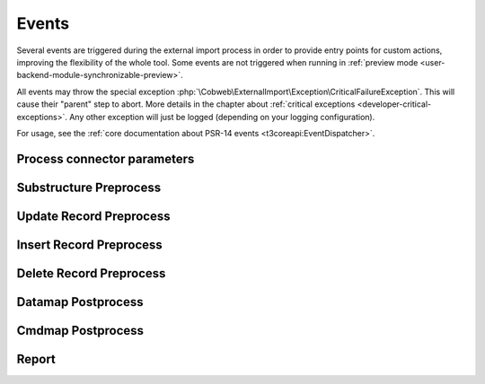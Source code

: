 ﻿.. include:: /Includes.rst.txt


.. _developer-events:

Events
^^^^^^

Several events are triggered during the external import process in order
to provide entry points for custom actions, improving the flexibility of
the whole tool. Some events are not triggered when running in
:ref:`preview mode <user-backend-module-synchronizable-preview>`.

All events may throw the special exception :php:`\Cobweb\ExternalImport\Exception\CriticalFailureException`.
This will cause their "parent" step to abort. More details in the chapter about
:ref:`critical exceptions <developer-critical-exceptions>`. Any other exception
will just be logged (depending on your logging configuration).

For usage, see the :ref:`core documentation about PSR-14 events <t3coreapi:EventDispatcher>`.


.. _developer-events-process-connector-parameters:

Process connector parameters
""""""""""""""""""""""""""""

.. php:namespace:: Cobweb\ExternalImport\Event

.. php:class:: ProcessConnectorParametersEvent

   This allows for dynamic manipulation of the
   :ref:`parameters <administration-general-tca-properties-parameters>`
   array before it is passed to the connector.

   .. note::

      This event is also triggered when displaying the configuration in the
      BE module. This way the user can see how the processed parameters
      look like.

   .. php:method:: getParameters()

      Returns the connector parameters.

   .. php:method:: setParameters(array $parameters)

      Sets the (modified) connector parameters.

   .. php:method:: getExternalConfiguration()

      Instance of :php:`\Cobweb\ExternalImport\Domain\Model\Configuration`
      with the current import configuration.


.. _developer-events-substructure-preprocess:

Substructure Preprocess
"""""""""""""""""""""""

.. php:namespace:: Cobweb\ExternalImport\Event

.. php:class:: SubstructurePreprocessEvent

   This event is triggered whenever a data structure is going to be handled by the
   :ref:`substructureFields <administration-columns-properties-substructure-fields>`
   property. It is fired just before the directives defined in the :code:`substructureFields`
   property are applied and makes it possible to change the substructure.

   .. php:method:: getSubstructureConfiguration()

      Returns the corresponding :code:`substructureFields` configuration.

   .. php:method:: getColumn()

      Returns the name of the column being handled.

   .. php:method:: getDataType()

      Returns the type of data being handled ("array" or "xml").

   .. php:method:: getStructure()

      Returns the structure being handled.

   .. php:method:: setStructure(mixed $structure)

      Sets the (modified) structure. This must be an array for array-type data or
      a :code:`\DomNodeList` for XML-type data. Check the incoming type using the
      :php:`getDataType()` method.

   .. php:method:: getImporter()

      Current instance of :php:`\Cobweb\ExternalImport\Importer`.

.. _developer-events-update-record-preprocess:

Update Record Preprocess
""""""""""""""""""""""""

.. php:namespace:: Cobweb\ExternalImport\Event

.. php:class:: UpdateRecordPreprocessEvent

   This event is triggered just before a record is registered for update
   in the database. It is triggered for each record individually.

   The event may throw the special exception :php:`\Cobweb\ExternalImport\Exception\InvalidRecordException`,
   in which case the record will be removed from the dataset to be saved.

   .. note::

      This event listener receives records only from the main table, not from any child table.

   .. php:method:: getUid()

      Returns the primary key of the record (since we are talking about an update operation,
      the record exists in the database and thus has a valid primary key).

   .. php:method:: getRecord()

      Returns the record being handled.

   .. php:method:: setRecord(array $record)

      Sets the (modified) record.

   .. php:method:: getImporter()

      Current instance of :php:`\Cobweb\ExternalImport\Importer`.


.. _developer-events-insert-record-preprocess:

Insert Record Preprocess
""""""""""""""""""""""""

.. php:namespace:: Cobweb\ExternalImport\Event

.. php:class:: InsertRecordPreprocessEvent

   Similar to the "Update Record Preprocess" event above, but for the insert operation.
   It may also throw :php:`\Cobweb\ExternalImport\Exception\InvalidRecordException`.

   .. note::

      This event listener receives records only from the main table, not from any child table.


.. _developer-events-delete-record-preprocess:

Delete Record Preprocess
""""""""""""""""""""""""

.. php:namespace:: Cobweb\ExternalImport\Event

.. php:class:: DeleteRecordsPreprocessEvent

   This event is triggered just before any record is deleted. It can manipulate
   the list of primary keys of records that will eventually be deleted.

   Note that even if this event throws the :php:`\Cobweb\ExternalImport\Exception\CriticalFailureException`,
   the data to update or insert will already have been saved.

   .. php:method:: getRecords()

      Returns the list of records to be deleted (primary keys).

      .. note::

         This list of contains only records from the main table, not from any child table.

   .. php:method:: setRecords(array $records)

      Sets the (modified) list of records.

   .. php:method:: getImporter()

      Current instance of :php:`\Cobweb\ExternalImport\Importer`.


.. _developer-events-datamap-postprocess:

Datamap Postprocess
"""""""""""""""""""

.. php:namespace:: Cobweb\ExternalImport\Event

.. php:class:: DatamapPostprocessEvent

   This event is triggered after all records have been updated or inserted using the TYPO3 Core Engine.
   It can be used for any follow-up operation. The event has the following API:

   Note that even if this event throws the :php:`\Cobweb\ExternalImport\Exception\CriticalFailureException`,
   the data to update or insert will already have been saved.

   .. note::

      This event is not triggered in preview mode.

   .. php:method:: getData()

      Returns the list of records keyed to their primary keys (including the new primary keys
      for the inserted records). Each record contains an additional field called
      :code:`tx_externalimport:status` with a value of either "insert" or "update"
      depending on which operation was performed on the record.

      .. note::

         The structure if a one-dimensional array if a single table is handled by the import.
         If mutliples tables are handled (via the "children" property), the structure is multi-dimensional,
         with the first key being the name of the table, then the list of records.

   .. php:method:: getImporter()

      Current instance of :php:`\Cobweb\ExternalImport\Importer`.


.. _developer-events-cmdmap-postprocess:

Cmdmap Postprocess
""""""""""""""""""

.. php:namespace:: Cobweb\ExternalImport\Event

.. php:class:: CmdmapPostprocessEvent

   This event is triggered after all records have been deleted using the TYPO3 Core Engine.
   The event has the following API:

   Note that even if this event throws the :php:`\Cobweb\ExternalImport\Exception\CriticalFailureException`,
   the records will already have been deleted.

   .. note::

      This event is not triggered in preview mode.

   .. php:method:: getData()

      Returns the list of primary keys of the deleted records.

   .. php:method:: getImporter()

      Current instance of :php:`\Cobweb\ExternalImport\Importer`.


.. _developer-events-report:

Report
""""""

.. php:namespace:: Cobweb\ExternalImport\Event

.. php:class:: ReportEvent

   This event is triggered in the :php:`ReportEvent` step. It allows for custom reporting.
   It also triggers the :ref:`reporting webhook <user-webhook>`.

   .. php:method:: getImporter()

      Current instance of :php:`\Cobweb\ExternalImport\Importer`.
